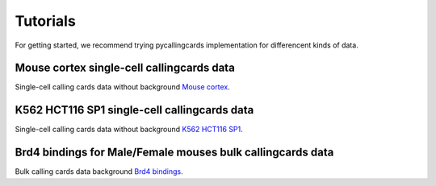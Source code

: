 Tutorials
----------

For getting started, we recommend trying pycallingcards implementation for differencent kinds of data.

Mouse cortex single-cell callingcards data
##########################################
Single-cell calling cards data without background `Mouse cortex <https://nbviewer.org/github/The-Mitra-Lab/pycallingcards_data/blob/main/Mouse%20cortex%20Example.ipynb>`__.

K562 HCT116 SP1 single-cell callingcards data
##########################################
Single-cell calling cards data without background `K562 HCT116 SP1 <https://nbviewer.org/github/The-Mitra-Lab/pycallingcards_data/blob/main/K562HCT116_SP1.ipynb>`__.

Brd4 bindings for Male/Female mouses bulk callingcards data
##########################################
Bulk calling cards data background `Brd4 bindings <https://nbviewer.org/github/The-Mitra-Lab/pycallingcards_data/blob/main/bulk.ipynb>`__.
